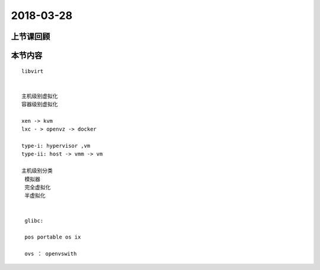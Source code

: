 2018-03-28
======================

上节课回顾
----------------------------


本节内容
----------------------------

::

   libvirt 


   主机级别虚拟化
   容器级别虚拟化

   xen -> kvm 
   lxc - > openvz -> docker

   type-i: hypervisor ,vm 
   type-ii: host -> vmm -> vm 

   主机级别分类
    模拟器
    完全虚拟化
    半虚拟化


    glibc: 

    pos portable os ix 

    ovs ： openvswith 

    
    